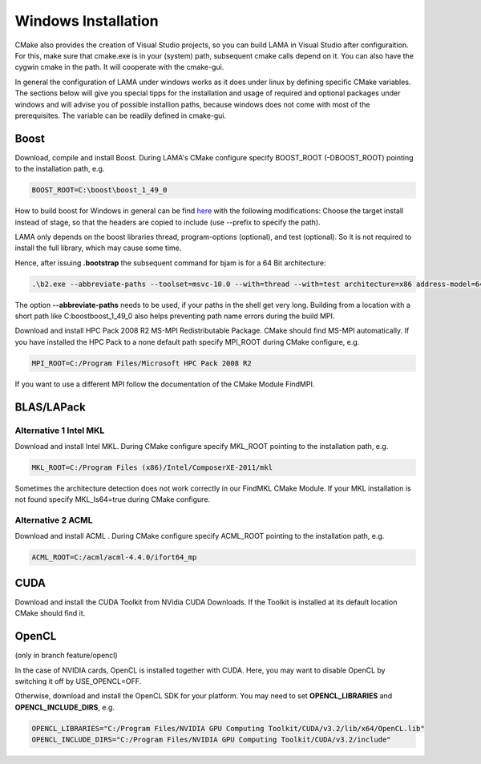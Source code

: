 Windows Installation
--------------------

CMake also provides the creation of Visual Studio projects, so you can build LAMA in Visual Studio after configuraition.
For this, make sure that cmake.exe is in your (system) path, subsequent cmake calls depend on it. You can also have the
cygwin cmake in the path. It will cooperate with the cmake-gui.

In general the configuration of LAMA under windows works as it does under linux by defining specific CMake variables.
The sections below will give you special tipps for the installation and usage of required and optional packages under
windows and will advise you of possible installion paths, because windows does not come with most of the prerequisites.
The variable can be readily defined in cmake-gui.   

Boost
^^^^^

Download, compile and install Boost. During LAMA's CMake configure specify BOOST_ROOT (-DBOOST_ROOT) pointing to the
installation path, e.g.

.. code-block:: bash 

   BOOST_ROOT=C:\boost\boost_1_49_0

How to build boost for Windows in general can be find `here`__ with the following modifications:
Choose the target install instead of stage, so that the headers are copied to include (use --prefix to specify the path).

__ http://stackoverflow.com/questions/2629421/how-to-use-boost-in-visual-studio-2010
 
LAMA only depends on the boost libraries thread, program-options (optional), and test (optional). So it
is not required to install the full library, which may cause some time. 

Hence, after issuing **.\bootstrap** the subsequent command for bjam is for a 64 Bit architecture:

.. code-block:: bash 

   .\b2.exe --abbreviate-paths --toolset=msvc-10.0 --with=thread --with=test architecture=x86 address-model=64

The option **--abbreviate-paths** needs to be used, if your paths in the shell get very long. Building from a location
with a short path like C:\boost\boost_1_49_0 also helps preventing path name errors during the build MPI.

Download and install HPC Pack 2008 R2 MS-MPI Redistributable Package. CMake should find MS-MPI automatically. If you
have installed the HPC Pack to a none default path specify MPI_ROOT during CMake configure, e.g.

.. code-block:: bash 
	
   MPI_ROOT=C:/Program Files/Microsoft HPC Pack 2008 R2

If you want to use a different MPI follow the documentation of the CMake Module FindMPI.


BLAS/LAPack
^^^^^^^^^^^

Alternative 1 Intel MKL
"""""""""""""""""""""""

Download and install Intel MKL. During CMake configure specify MKL_ROOT pointing to the installation path, e.g.

.. code-block:: bash 

   MKL_ROOT=C:/Program Files (x86)/Intel/ComposerXE-2011/mkl

Sometimes the architecture detection does not work correctly in our FindMKL CMake Module. If your MKL installation is not
found specify MKL_Is64=true during CMake configure.

Alternative 2 ACML
""""""""""""""""""

Download and install ACML . During CMake configure specify ACML_ROOT pointing to the installation path, e.g.

.. code-block:: bash 

   ACML_ROOT=C:/acml/acml-4.4.0/ifort64_mp

CUDA
^^^^

Download and install the CUDA Toolkit from NVidia CUDA Downloads. If the Toolkit is installed at its default location
CMake should find it.

OpenCL
^^^^^^

(only in branch feature/opencl)

In the case of NVIDIA cards, OpenCL is installed together with CUDA. Here, you may want to disable OpenCL by switching
it off by USE_OPENCL=OFF.

Otherwise, download and install the OpenCL SDK for your platform. You may need to set **OPENCL_LIBRARIES** and
**OPENCL_INCLUDE_DIRS**, e.g.

.. code-block:: bash 

   OPENCL_LIBRARIES="C:/Program Files/NVIDIA GPU Computing Toolkit/CUDA/v3.2/lib/x64/OpenCL.lib"
   OPENCL_INCLUDE_DIRS="C:/Program Files/NVIDIA GPU Computing Toolkit/CUDA/v3.2/include"
 
